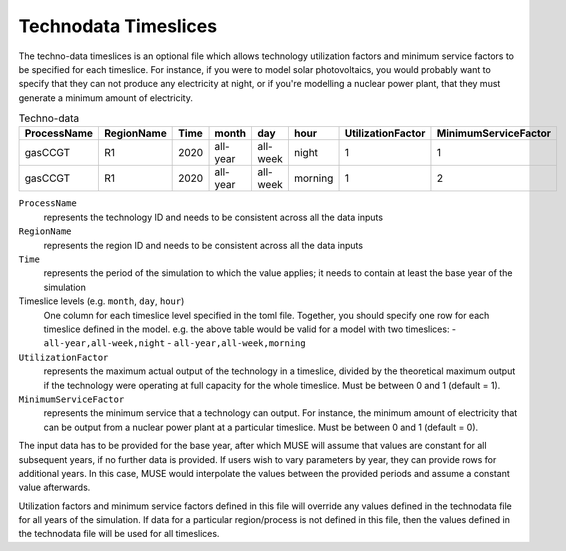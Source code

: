 .. _inputs-technodata-ts:

======================
Technodata Timeslices
======================
The techno-data timeslices is an optional file which allows technology utilization factors and minimum service factors to be specified for each timeslice.
For instance, if you were to model solar photovoltaics, you would probably want to specify that they can not produce any electricity at night, or if you're modelling a nuclear power plant, that they must generate a minimum amount of electricity.

.. csv-table:: Techno-data
   :header: ProcessName,RegionName,Time,month,day,hour,UtilizationFactor,MinimumServiceFactor

   gasCCGT,R1,2020,all-year,all-week,night,1,1
   gasCCGT,R1,2020,all-year,all-week,morning,1,2


``ProcessName``
   represents the technology ID and needs to be consistent across all the data inputs

``RegionName``
   represents the region ID and needs to be consistent across all the data inputs

``Time``
   represents the period of the simulation to which the value applies; it needs to
   contain at least the base year of the simulation

Timeslice levels (e.g. ``month``, ``day``, ``hour``)
    One column for each timeslice level specified in the toml file.
    Together, you should specify one row for each timeslice defined in the model.
    e.g. the above table would be valid for a model with two timeslices:
    - ``all-year,all-week,night``
    - ``all-year,all-week,morning``

``UtilizationFactor``
   represents the maximum actual output of the technology in a timeslice, divided by the theoretical maximum output if the technology were operating at full capacity for the whole timeslice. Must be between 0 and 1 (default = 1).

``MinimumServiceFactor``
   represents the minimum service that a technology can output. For instance, the minimum amount of electricity that can be output from a nuclear power plant at a particular timeslice. Must be between 0 and 1 (default = 0).


The input data has to be provided for the base year, after which MUSE will assume
that values are constant for all subsequent years, if no further data is provided.
If users wish to vary parameters by year, they can provide rows for additional years.
In this case, MUSE would interpolate the values between the provided periods and assume
a constant value afterwards.

Utilization factors and minimum service factors defined in this file will override any values defined in the technodata file for all years of the simulation.
If data for a particular region/process is not defined in this file, then the values defined in the technodata file will be used for all timeslices.
